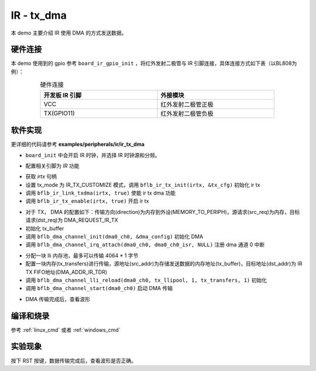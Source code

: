 IR - tx_dma
====================

本 demo 主要介绍 IR 使用 DMA 的方式发送数据。

硬件连接
-----------------------------

本 demo 使用到的 gpio 参考 ``board_ir_gpio_init`` ，将红外发射二极管与 IR 引脚连接，具体连接方式如下表（以BL808为例）：

.. table:: 硬件连接
    :widths: 50, 50
    :width: 80%
    :align: center

    +-------------------+----------------------+
    | 开发板 IR 引脚    | 外接模块             |
    +===================+======================+
    | VCC               | 红外发射二极管正极   |
    +-------------------+----------------------+
    | TX(GPIO11)        | 红外发射二极管负极   |
    +-------------------+----------------------+

软件实现
-----------------------------

更详细的代码请参考 **examples/peripherals/ir/ir_tx_dma**

.. code-block:: C
    :linenos:

    board_init();

- ``board_init`` 中会开启 IR 时钟，并选择 IR 时钟源和分频。

.. code-block:: C
    :linenos:

    board_ir_gpio_init();

- 配置相关引脚为 `IR` 功能

.. code-block:: C
    :linenos:

    struct bflb_ir_tx_config_s tx_cfg = {
        .tx_mode = IR_TX_CUSTOMIZE,
        .data_bits = 0,
        .tail_inverse = 0,
        .tail_enable = 0,
        .head_inverse = 0,
        .head_enable = 0,
        .logic1_inverse = 1,
        .logic0_inverse = 1,
        .data_enable = 1,
        .swm_enable = 0,
        .output_modulation = 1,
        .output_inverse = 0,
        .freerun_enable = 1,
        .continue_enable = 1,
        .fifo_width = IR_TX_FIFO_WIDTH_24BIT,
        .fifo_threshold = 1,
        .logic0_pulse_width_1 = 0,
        .logic0_pulse_width_0 = 0,
        .logic1_pulse_width_1 = 2,
        .logic1_pulse_width_0 = 0,
        .head_pulse_width_1 = 0,
        .head_pulse_width_0 = 0,
        .tail_pulse_width_1 = 0,
        .tail_pulse_width_0 = 0,
        .modu_width_1 = 17,
        .modu_width_0 = 34,
        .pulse_width_unit = 1124,
    };

    irtx = bflb_device_get_by_name("irtx");

    /* TX init */
    bflb_ir_tx_init(irtx, &tx_cfg);
    bflb_ir_link_txdma(irtx, true);
    bflb_ir_tx_enable(irtx, true);

- 获取 `irtx` 句柄
- 设置 tx_mode 为 IR_TX_CUSTOMIZE 模式，调用 ``bflb_ir_tx_init(irtx, &tx_cfg)`` 初始化 ir tx
- 调用 ``bflb_ir_link_txdma(irtx, true)`` 使能 ir tx dma 功能
- 调用 ``bflb_ir_tx_enable(irtx, true)`` 开启 ir tx 

.. code-block:: C
    :linenos:

    struct bflb_dma_channel_config_s dma_config = {
        .direction = DMA_MEMORY_TO_PERIPH,
        .src_req = DMA_REQUEST_NONE,
        .dst_req = DMA_REQUEST_IR_TX,
        .src_addr_inc = DMA_ADDR_INCREMENT_ENABLE,
        .dst_addr_inc = DMA_ADDR_INCREMENT_DISABLE,
        .src_burst_count = DMA_BURST_INCR1,
        .dst_burst_count = DMA_BURST_INCR1,
        .src_width = DMA_DATA_WIDTH_32BIT,
        .dst_width = DMA_DATA_WIDTH_32BIT,
    };

    for (i = 0; i < 128; i++) {
        tx_buffer[i] = i * 0x01010101;
    }

    dma0_ch0 = bflb_device_get_by_name("dma0_ch0");
    bflb_dma_channel_init(dma0_ch0, &dma_config);
    bflb_dma_channel_irq_attach(dma0_ch0, dma0_ch0_isr, NULL);

- 对于 TX， DMA 的配置如下：传输方向(direction)为内存到外设(MEMORY_TO_PERIPH)，源请求(src_req)为内存，目标请求(dst_req)为 DMA_REQUEST_IR_TX
- 初始化 tx_buffer
- 调用 ``bflb_dma_channel_init(dma0_ch0, &dma_config)`` 初始化 DMA
- 调用 ``bflb_dma_channel_irq_attach(dma0_ch0, dma0_ch0_isr, NULL)`` 注册 dma 通道 0 中断

.. code-block:: C
    :linenos:

    struct bflb_dma_channel_lli_pool_s tx_llipool[1];
    struct bflb_dma_channel_lli_transfer_s tx_transfers[1];

    tx_transfers[0].src_addr = (uint32_t)tx_buffer;
    tx_transfers[0].dst_addr = (uint32_t)DMA_ADDR_IR_TDR;
    tx_transfers[0].nbytes = 128 * 4;
    bflb_dma_channel_lli_reload(dma0_ch0, tx_llipool, 1, tx_transfers, 1);
    bflb_dma_channel_start(dma0_ch0);

- 分配一块 lli 内存池，最多可以传输 4064 * 1 字节
- 配置一块内存(tx_transfers)进行传输，源地址(src_addr)为存储发送数据的内存地址(tx_buffer)，目标地址(dst_addr)为 IR TX FIFO地址(DMA_ADDR_IR_TDR)
- 调用 ``bflb_dma_channel_lli_reload(dma0_ch0, tx_llipool, 1, tx_transfers, 1)`` 初始化
- 调用 ``bflb_dma_channel_start(dma0_ch0)`` 启动 DMA 传输

.. code-block:: C
    :linenos:

    while (dma_tc_flag0 != 1) {
        bflb_mtimer_delay_ms(1);
    }
    printf("Check wave\r\n");

- DMA 传输完成后，查看波形

编译和烧录
-----------------------------

参考 :ref:`linux_cmd` 或者 :ref:`windows_cmd`

实验现象
-----------------------------

按下 RST 按键，数据传输完成后，查看波形是否正确。